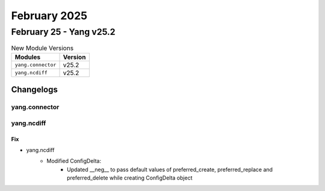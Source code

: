 February 2025
==========

February 25 - Yang v25.2 
------------------------



.. csv-table:: New Module Versions
    :header: "Modules", "Version"

    ``yang.connector``, v25.2 
    ``yang.ncdiff``, v25.2 




Changelogs
^^^^^^^^^^

yang.connector
""""""""""""""

yang.ncdiff
"""""""""""
--------------------------------------------------------------------------------
                                Fix
--------------------------------------------------------------------------------
* yang.ncdiff
    * Modified ConfigDelta:
        * Updated __neg__ to pass default values of preferred_create, preferred_replace and preferred_delete while creating ConfigDelta object


